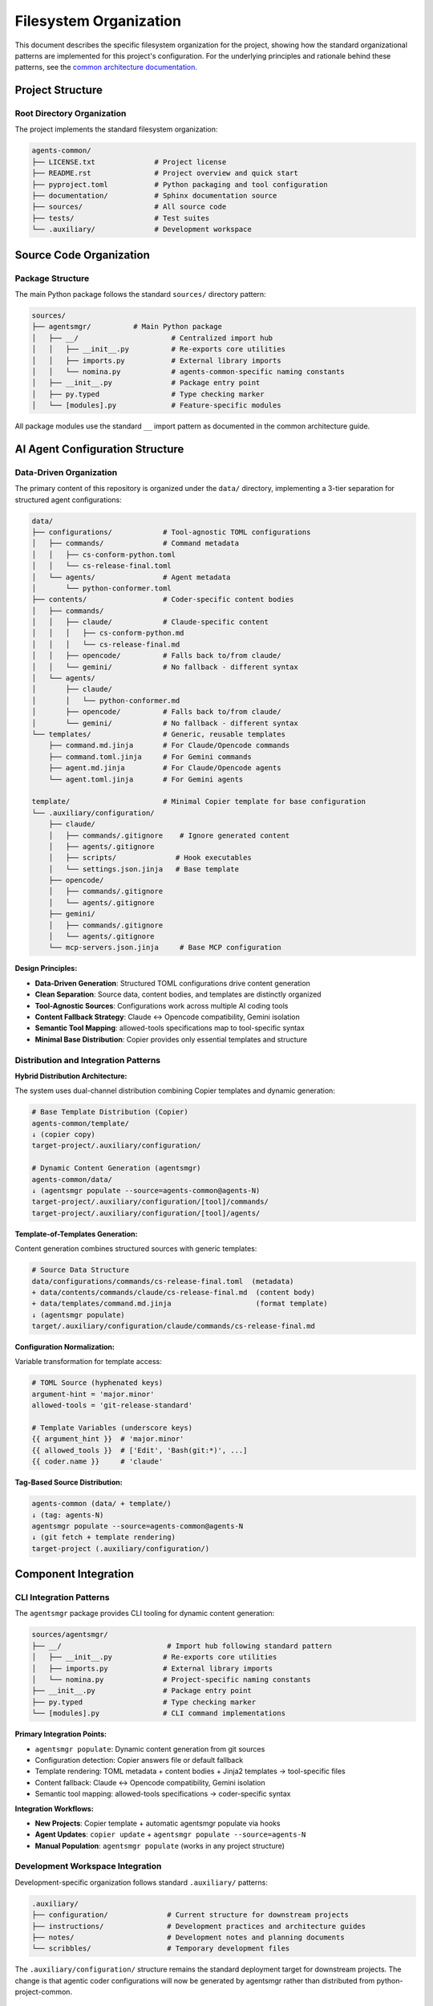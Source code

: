 .. vim: set fileencoding=utf-8:
.. -*- coding: utf-8 -*-
.. +--------------------------------------------------------------------------+
   |                                                                          |
   | Licensed under the Apache License, Version 2.0 (the "License");          |
   | you may not use this file except in compliance with the License.         |
   | You may obtain a copy of the License at                                  |
   |                                                                          |
   |     http://www.apache.org/licenses/LICENSE-2.0                           |
   |                                                                          |
   | Unless required by applicable law or agreed to in writing, software      |
   | distributed under the License is distributed on an "AS IS" BASIS,        |
   | WITHOUT WARRANTIES OR CONDITIONS OF ANY KIND, either express or implied. |
   | See the License for the specific language governing permissions and      |
   | limitations under the License.                                           |
   |                                                                          |
   +--------------------------------------------------------------------------+


*******************************************************************************
Filesystem Organization
*******************************************************************************

This document describes the specific filesystem organization for the project,
showing how the standard organizational patterns are implemented for this
project's configuration. For the underlying principles and rationale behind
these patterns, see the `common architecture documentation
<https://raw.githubusercontent.com/emcd/python-project-common/refs/tags/docs-1/documentation/common/architecture.rst>`_.

Project Structure
===============================================================================

Root Directory Organization
-------------------------------------------------------------------------------

The project implements the standard filesystem organization:

.. code-block::

    agents-common/
    ├── LICENSE.txt              # Project license
    ├── README.rst               # Project overview and quick start
    ├── pyproject.toml           # Python packaging and tool configuration
    ├── documentation/           # Sphinx documentation source
    ├── sources/                 # All source code
    ├── tests/                   # Test suites
    └── .auxiliary/              # Development workspace

Source Code Organization
===============================================================================

Package Structure
-------------------------------------------------------------------------------

The main Python package follows the standard ``sources/`` directory pattern:

.. code-block::

    sources/
    ├── agentsmgr/          # Main Python package
    │   ├── __/                      # Centralized import hub
    │   │   ├── __init__.py          # Re-exports core utilities
    │   │   ├── imports.py           # External library imports
    │   │   └── nomina.py            # agents-common-specific naming constants
    │   ├── __init__.py              # Package entry point
    │   ├── py.typed                 # Type checking marker
    │   └── [modules].py             # Feature-specific modules
    

All package modules use the standard ``__`` import pattern as documented
in the common architecture guide.

AI Agent Configuration Structure
===============================================================================

Data-Driven Organization
-------------------------------------------------------------------------------

The primary content of this repository is organized under the ``data/`` 
directory, implementing a 3-tier separation for structured agent configurations:

.. code-block::

    data/
    ├── configurations/            # Tool-agnostic TOML configurations
    │   ├── commands/              # Command metadata
    │   │   ├── cs-conform-python.toml
    │   │   └── cs-release-final.toml
    │   └── agents/                # Agent metadata
    │       └── python-conformer.toml
    ├── contents/                  # Coder-specific content bodies
    │   ├── commands/
    │   │   ├── claude/            # Claude-specific content
    │   │   │   ├── cs-conform-python.md
    │   │   │   └── cs-release-final.md
    │   │   ├── opencode/          # Falls back to/from claude/
    │   │   └── gemini/            # No fallback - different syntax
    │   └── agents/
    │       ├── claude/
    │       │   └── python-conformer.md
    │       ├── opencode/          # Falls back to/from claude/
    │       └── gemini/            # No fallback - different syntax
    └── templates/                 # Generic, reusable templates
        ├── command.md.jinja       # For Claude/Opencode commands
        ├── command.toml.jinja     # For Gemini commands
        ├── agent.md.jinja         # For Claude/Opencode agents
        └── agent.toml.jinja       # For Gemini agents

    template/                      # Minimal Copier template for base configuration
    └── .auxiliary/configuration/
        ├── claude/
        │   ├── commands/.gitignore    # Ignore generated content
        │   ├── agents/.gitignore
        │   ├── scripts/              # Hook executables
        │   └── settings.json.jinja   # Base template
        ├── opencode/
        │   ├── commands/.gitignore
        │   └── agents/.gitignore
        ├── gemini/
        │   ├── commands/.gitignore
        │   └── agents/.gitignore
        └── mcp-servers.json.jinja     # Base MCP configuration

**Design Principles:**

* **Data-Driven Generation**: Structured TOML configurations drive content generation
* **Clean Separation**: Source data, content bodies, and templates are distinctly organized
* **Tool-Agnostic Sources**: Configurations work across multiple AI coding tools
* **Content Fallback Strategy**: Claude ↔ Opencode compatibility, Gemini isolation
* **Semantic Tool Mapping**: allowed-tools specifications map to tool-specific syntax
* **Minimal Base Distribution**: Copier provides only essential templates and structure

Distribution and Integration Patterns
-------------------------------------------------------------------------------

**Hybrid Distribution Architecture:**

The system uses dual-channel distribution combining Copier templates and dynamic generation:

.. code-block::

    # Base Template Distribution (Copier)
    agents-common/template/ 
    ↓ (copier copy)
    target-project/.auxiliary/configuration/
    
    # Dynamic Content Generation (agentsmgr)
    agents-common/data/ 
    ↓ (agentsmgr populate --source=agents-common@agents-N)
    target-project/.auxiliary/configuration/[tool]/commands/
    target-project/.auxiliary/configuration/[tool]/agents/

**Template-of-Templates Generation:**

Content generation combines structured sources with generic templates:

.. code-block::

    # Source Data Structure
    data/configurations/commands/cs-release-final.toml  (metadata)
    + data/contents/commands/claude/cs-release-final.md  (content body)
    + data/templates/command.md.jinja                    (format template)
    ↓ (agentsmgr populate)
    target/.auxiliary/configuration/claude/commands/cs-release-final.md

**Configuration Normalization:**

Variable transformation for template access:

.. code-block::

    # TOML Source (hyphenated keys)
    argument-hint = 'major.minor'
    allowed-tools = 'git-release-standard'
    
    # Template Variables (underscore keys)
    {{ argument_hint }}  # 'major.minor'
    {{ allowed_tools }}  # ['Edit', 'Bash(git:*)', ...]
    {{ coder.name }}     # 'claude'

**Tag-Based Source Distribution:**

.. code-block::

    agents-common (data/ + template/) 
    ↓ (tag: agents-N)
    agentsmgr populate --source=agents-common@agents-N
    ↓ (git fetch + template rendering) 
    target-project (.auxiliary/configuration/)

Component Integration
===============================================================================

CLI Integration Patterns
-------------------------------------------------------------------------------

The ``agentsmgr`` package provides CLI tooling for dynamic content generation:

.. code-block::

    sources/agentsmgr/
    ├── __/                         # Import hub following standard pattern
    │   ├── __init__.py            # Re-exports core utilities  
    │   ├── imports.py             # External library imports
    │   └── nomina.py              # Project-specific naming constants
    ├── __init__.py                # Package entry point
    ├── py.typed                   # Type checking marker
    └── [modules].py               # CLI command implementations

**Primary Integration Points:**

* ``agentsmgr populate``: Dynamic content generation from git sources
* Configuration detection: Copier answers file or default fallback
* Template rendering: TOML metadata + content bodies + Jinja2 templates → tool-specific files
* Content fallback: Claude ↔ Opencode compatibility, Gemini isolation
* Semantic tool mapping: allowed-tools specifications → coder-specific syntax

**Integration Workflows:**

* **New Projects**: Copier template + automatic agentsmgr populate via hooks
* **Agent Updates**: ``copier update`` + ``agentsmgr populate --source=agents-N``
* **Manual Population**: ``agentsmgr populate`` (works in any project structure)

Development Workspace Integration
-------------------------------------------------------------------------------

Development-specific organization follows standard ``.auxiliary/`` patterns:

.. code-block::

    .auxiliary/
    ├── configuration/              # Current structure for downstream projects
    ├── instructions/               # Development practices and architecture guides
    ├── notes/                      # Development notes and planning documents
    └── scribbles/                  # Temporary development files

The ``.auxiliary/configuration/`` structure remains the standard deployment target
for downstream projects. The change is that agentic coder configurations will now
be generated by agentsmgr rather than distributed from python-project-common.

Architecture Evolution
===============================================================================

This filesystem organization provides a foundation that architect agents can
evolve as the project grows. For questions about organizational principles,
subpackage patterns, or testing strategies, refer to the comprehensive common
documentation:

* `Architecture Patterns <https://raw.githubusercontent.com/emcd/python-project-common/refs/tags/docs-1/documentation/common/architecture.rst>`_
* `Development Practices <https://raw.githubusercontent.com/emcd/python-project-common/refs/tags/docs-1/documentation/common/practices.rst>`_
* `Test Development Guidelines <https://raw.githubusercontent.com/emcd/python-project-common/refs/tags/docs-1/documentation/common/tests.rst>`_
